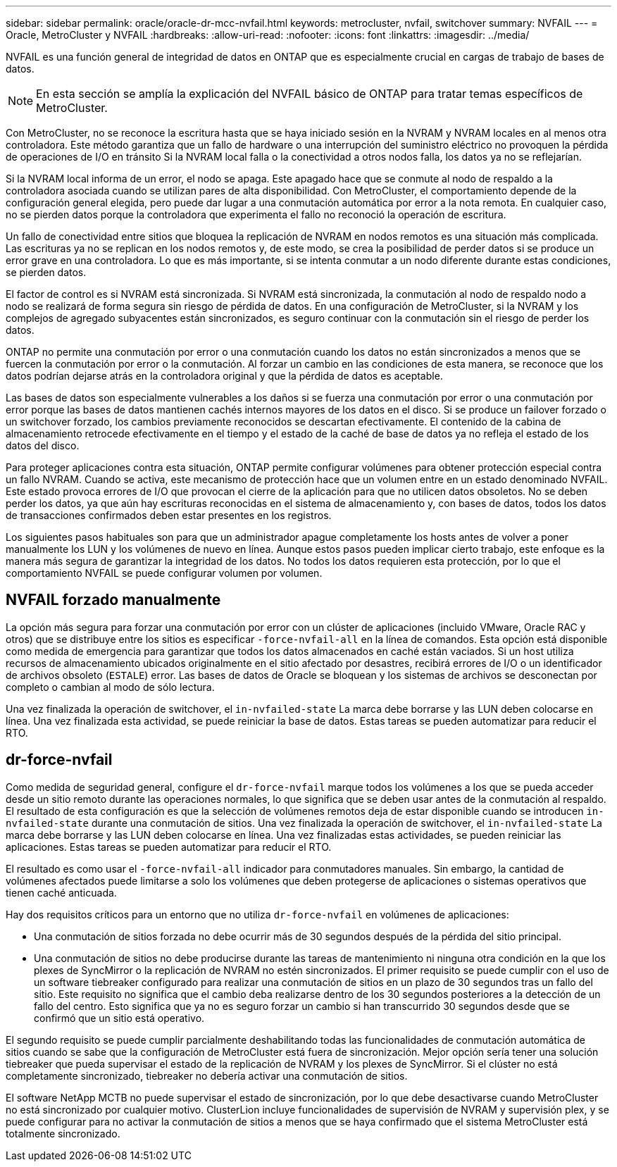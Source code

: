---
sidebar: sidebar 
permalink: oracle/oracle-dr-mcc-nvfail.html 
keywords: metrocluster, nvfail, switchover 
summary: NVFAIL 
---
= Oracle, MetroCluster y NVFAIL
:hardbreaks:
:allow-uri-read: 
:nofooter: 
:icons: font
:linkattrs: 
:imagesdir: ../media/


[role="lead"]
NVFAIL es una función general de integridad de datos en ONTAP que es especialmente crucial en cargas de trabajo de bases de datos.


NOTE: En esta sección se amplía la explicación del NVFAIL básico de ONTAP para tratar temas específicos de MetroCluster.

Con MetroCluster, no se reconoce la escritura hasta que se haya iniciado sesión en la NVRAM y NVRAM locales en al menos otra controladora. Este método garantiza que un fallo de hardware o una interrupción del suministro eléctrico no provoquen la pérdida de operaciones de I/O en tránsito Si la NVRAM local falla o la conectividad a otros nodos falla, los datos ya no se reflejarían.

Si la NVRAM local informa de un error, el nodo se apaga. Este apagado hace que se conmute al nodo de respaldo a la controladora asociada cuando se utilizan pares de alta disponibilidad. Con MetroCluster, el comportamiento depende de la configuración general elegida, pero puede dar lugar a una conmutación automática por error a la nota remota. En cualquier caso, no se pierden datos porque la controladora que experimenta el fallo no reconoció la operación de escritura.

Un fallo de conectividad entre sitios que bloquea la replicación de NVRAM en nodos remotos es una situación más complicada. Las escrituras ya no se replican en los nodos remotos y, de este modo, se crea la posibilidad de perder datos si se produce un error grave en una controladora. Lo que es más importante, si se intenta conmutar a un nodo diferente durante estas condiciones, se pierden datos.

El factor de control es si NVRAM está sincronizada. Si NVRAM está sincronizada, la conmutación al nodo de respaldo nodo a nodo se realizará de forma segura sin riesgo de pérdida de datos. En una configuración de MetroCluster, si la NVRAM y los complejos de agregado subyacentes están sincronizados, es seguro continuar con la conmutación sin el riesgo de perder los datos.

ONTAP no permite una conmutación por error o una conmutación cuando los datos no están sincronizados a menos que se fuercen la conmutación por error o la conmutación. Al forzar un cambio en las condiciones de esta manera, se reconoce que los datos podrían dejarse atrás en la controladora original y que la pérdida de datos es aceptable.

Las bases de datos son especialmente vulnerables a los daños si se fuerza una conmutación por error o una conmutación por error porque las bases de datos mantienen cachés internos mayores de los datos en el disco. Si se produce un failover forzado o un switchover forzado, los cambios previamente reconocidos se descartan efectivamente. El contenido de la cabina de almacenamiento retrocede efectivamente en el tiempo y el estado de la caché de base de datos ya no refleja el estado de los datos del disco.

Para proteger aplicaciones contra esta situación, ONTAP permite configurar volúmenes para obtener protección especial contra un fallo NVRAM. Cuando se activa, este mecanismo de protección hace que un volumen entre en un estado denominado NVFAIL. Este estado provoca errores de I/O que provocan el cierre de la aplicación para que no utilicen datos obsoletos. No se deben perder los datos, ya que aún hay escrituras reconocidas en el sistema de almacenamiento y, con bases de datos, todos los datos de transacciones confirmados deben estar presentes en los registros.

Los siguientes pasos habituales son para que un administrador apague completamente los hosts antes de volver a poner manualmente los LUN y los volúmenes de nuevo en línea. Aunque estos pasos pueden implicar cierto trabajo, este enfoque es la manera más segura de garantizar la integridad de los datos. No todos los datos requieren esta protección, por lo que el comportamiento NVFAIL se puede configurar volumen por volumen.



== NVFAIL forzado manualmente

La opción más segura para forzar una conmutación por error con un clúster de aplicaciones (incluido VMware, Oracle RAC y otros) que se distribuye entre los sitios es especificar `-force-nvfail-all` en la línea de comandos. Esta opción está disponible como medida de emergencia para garantizar que todos los datos almacenados en caché están vaciados. Si un host utiliza recursos de almacenamiento ubicados originalmente en el sitio afectado por desastres, recibirá errores de I/O o un identificador de archivos obsoleto (`ESTALE`) error. Las bases de datos de Oracle se bloquean y los sistemas de archivos se desconectan por completo o cambian al modo de sólo lectura.

Una vez finalizada la operación de switchover, el `in-nvfailed-state` La marca debe borrarse y las LUN deben colocarse en línea. Una vez finalizada esta actividad, se puede reiniciar la base de datos. Estas tareas se pueden automatizar para reducir el RTO.



== dr-force-nvfail

Como medida de seguridad general, configure el `dr-force-nvfail` marque todos los volúmenes a los que se pueda acceder desde un sitio remoto durante las operaciones normales, lo que significa que se deben usar antes de la conmutación al respaldo. El resultado de esta configuración es que la selección de volúmenes remotos deja de estar disponible cuando se introducen `in-nvfailed-state` durante una conmutación de sitios. Una vez finalizada la operación de switchover, el `in-nvfailed-state` La marca debe borrarse y las LUN deben colocarse en línea. Una vez finalizadas estas actividades, se pueden reiniciar las aplicaciones. Estas tareas se pueden automatizar para reducir el RTO.

El resultado es como usar el `-force-nvfail-all` indicador para conmutadores manuales. Sin embargo, la cantidad de volúmenes afectados puede limitarse a solo los volúmenes que deben protegerse de aplicaciones o sistemas operativos que tienen caché anticuada.

Hay dos requisitos críticos para un entorno que no utiliza `dr-force-nvfail` en volúmenes de aplicaciones:

* Una conmutación de sitios forzada no debe ocurrir más de 30 segundos después de la pérdida del sitio principal.
* Una conmutación de sitios no debe producirse durante las tareas de mantenimiento ni ninguna otra condición en la que los plexes de SyncMirror o la replicación de NVRAM no estén sincronizados. El primer requisito se puede cumplir con el uso de un software tiebreaker configurado para realizar una conmutación de sitios en un plazo de 30 segundos tras un fallo del sitio. Este requisito no significa que el cambio deba realizarse dentro de los 30 segundos posteriores a la detección de un fallo del centro. Esto significa que ya no es seguro forzar un cambio si han transcurrido 30 segundos desde que se confirmó que un sitio está operativo.


El segundo requisito se puede cumplir parcialmente deshabilitando todas las funcionalidades de conmutación automática de sitios cuando se sabe que la configuración de MetroCluster está fuera de sincronización. Mejor opción sería tener una solución tiebreaker que pueda supervisar el estado de la replicación de NVRAM y los plexes de SyncMirror. Si el clúster no está completamente sincronizado, tiebreaker no debería activar una conmutación de sitios.

El software NetApp MCTB no puede supervisar el estado de sincronización, por lo que debe desactivarse cuando MetroCluster no está sincronizado por cualquier motivo. ClusterLion incluye funcionalidades de supervisión de NVRAM y supervisión plex, y se puede configurar para no activar la conmutación de sitios a menos que se haya confirmado que el sistema MetroCluster está totalmente sincronizado.
